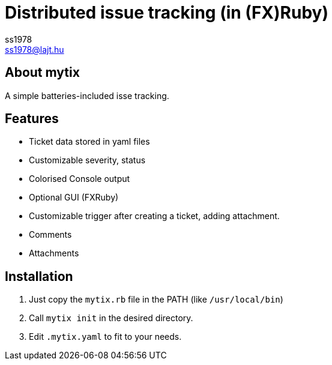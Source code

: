 Distributed issue tracking (in (FX)Ruby)
========================================
ss1978 <ss1978@lajt.hu>

== About mytix ==
A simple batteries-included isse tracking.

== Features ==
* Ticket data stored in yaml files
* Customizable severity, status
* Colorised Console output
* Optional GUI (FXRuby)
* Customizable trigger after creating a ticket, adding attachment.
* Comments
* Attachments

== Installation ==

. Just copy the `mytix.rb` file in the PATH (like `/usr/local/bin`)
. Call `mytix init` in the desired directory.
. Edit `.mytix.yaml` to fit to your needs.


